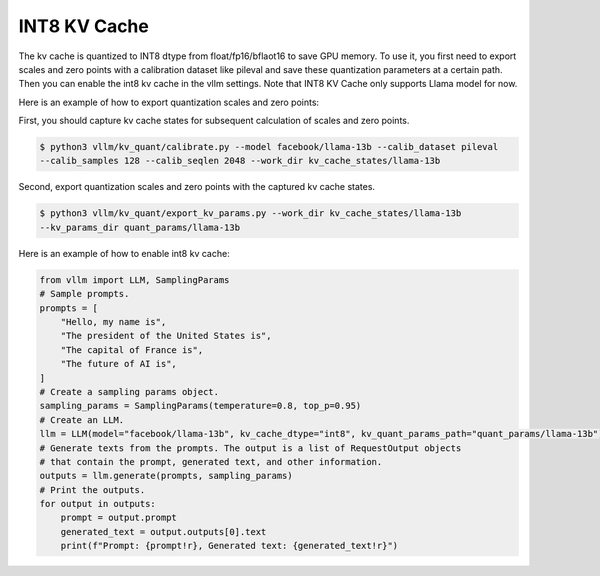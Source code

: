 .. _int8_kv_cache:

INT8 KV Cache
==================

The kv cache is quantized to INT8 dtype from float/fp16/bflaot16 to save GPU memory.
To use it, you first need to export scales and zero points with a calibration dataset like pileval and save these quantization parameters at a certain path.
Then you can enable the int8 kv cache in the vllm settings.
Note that INT8 KV Cache only supports Llama model for now.


Here is an example of how to export quantization scales and zero points:

First, you should capture kv cache states for subsequent calculation of scales and zero points.

.. code-block:: console

    $ python3 vllm/kv_quant/calibrate.py --model facebook/llama-13b --calib_dataset pileval 
    --calib_samples 128 --calib_seqlen 2048 --work_dir kv_cache_states/llama-13b

Second, export quantization scales and zero points with the captured kv cache states.

.. code-block:: console

    $ python3 vllm/kv_quant/export_kv_params.py --work_dir kv_cache_states/llama-13b 
    --kv_params_dir quant_params/llama-13b


Here is an example of how to enable int8 kv cache:

.. code-block:: python

    from vllm import LLM, SamplingParams
    # Sample prompts.
    prompts = [
        "Hello, my name is",
        "The president of the United States is",
        "The capital of France is",
        "The future of AI is",
    ]
    # Create a sampling params object.
    sampling_params = SamplingParams(temperature=0.8, top_p=0.95)
    # Create an LLM.
    llm = LLM(model="facebook/llama-13b", kv_cache_dtype="int8", kv_quant_params_path="quant_params/llama-13b")
    # Generate texts from the prompts. The output is a list of RequestOutput objects
    # that contain the prompt, generated text, and other information.
    outputs = llm.generate(prompts, sampling_params)
    # Print the outputs.
    for output in outputs:
        prompt = output.prompt
        generated_text = output.outputs[0].text
        print(f"Prompt: {prompt!r}, Generated text: {generated_text!r}")

